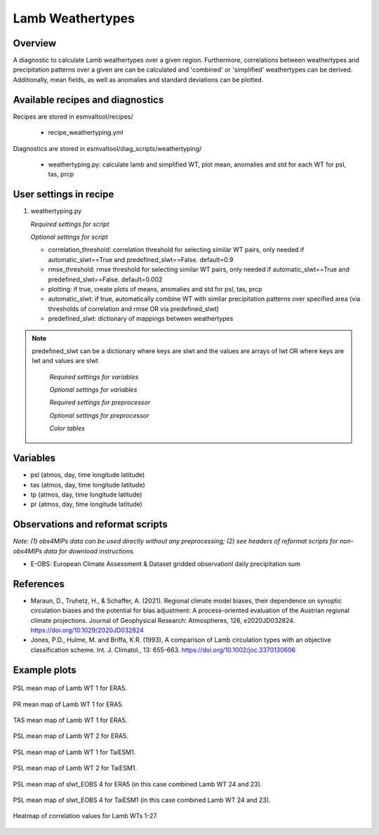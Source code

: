 .. _recipes_weathertyping:

Lamb Weathertypes
=====

Overview
--------

A diagnostic to calculate Lamb weathertypes over a given region. Furthermore, 
correlations between weathertypes and precipitation patterns over a given are can be calculated 
and 'combined' or 'simplified' weathertypes can be derived. Additionally, mean fields, as well as
anomalies and standard deviations can be plotted.


Available recipes and diagnostics
---------------------------------

Recipes are stored in esmvaltool/recipes/

    * recipe_weathertyping.yml

Diagnostics are stored in esmvaltool/diag_scripts/weathertyping/

    * weathertyping.py: calculate lamb and simplified WT, plot mean, anomalies and std for each WT for psl, tas, prcp


User settings in recipe
-----------------------

#. weathertyping.py

   *Required settings for script*

   *Optional settings for script*

   * correlation_threshold: correlation threshold for selecting similar WT pairs, only needed if automatic_slwt==True and predefined_slwt==False. default=0.9
   * rmse_threshold: rmse threshold for selecting similar WT pairs, only needed if automatic_slwt==True and predefined_slwt==False. default=0.002
   * plotting: if true, create plots of means, anomalies and std for psl, tas, prcp
   * automatic_slwt: if true, automatically combine WT with similar precipitation patterns over specified area (via thresholds of correlation and rmse OR via predefined_slwt)
   * predefined_slwt: dictionary of mappings between weathertypes

.. note::

  predefined_slwt can be a dictionary where keys are slwt and the values are arrays of lwt OR where keys are lwt and values are slwt

   *Required settings for variables*

   *Optional settings for variables*

   *Required settings for preprocessor*

   *Optional settings for preprocessor*

   *Color tables*


Variables
---------

* psl (atmos, day, time longitude latitude)
* tas (atmos, day, time longitude latitude)
* tp (atmos, day, time longitude latitude)
* pr (atmos, day, time longitude latitude)


Observations and reformat scripts
---------------------------------

*Note: (1) obs4MIPs data can be used directly without any preprocessing;
(2) see headers of reformat scripts for non-obs4MIPs data for download
instructions.*

* E-OBS: European Climate Assessment & Dataset gridded observationl daily precipitation sum

References
----------

* Maraun, D., Truhetz, H., & Schaffer, A. (2021). Regional climate model biases, their dependence on synoptic circulation biases and the potential for bias adjustment: A process-oriented evaluation of the Austrian regional climate projections. Journal of Geophysical Research: Atmospheres, 126, e2020JD032824. https://doi.org/10.1029/2020JD032824 
* Jones, P.D., Hulme, M. and Briffa, K.R. (1993), A comparison of Lamb circulation types with an objective classification scheme. Int. J. Climatol., 13: 655-663. https://doi.org/10.1002/joc.3370130606

Example plots
-------------

.. _fig_weathertyping_1:
.. figure::  /recipes/figures/weathertyping/lwt_1_ERA5_psl_mean.png
   :align:   center

   PSL mean map of Lamb WT 1 for ERA5.

.. _fig_weathertyping_2:
.. figure::  /recipes/figures/weathertyping/lwt_1_ERA5_pr_mean.png
   :align:   center

   PR mean map of Lamb WT 1 for ERA5.

.. _fig_weathertyping_3:
.. figure::  /recipes/figures/weathertyping/lwt_1_ERA5_tas_mean.png
   :align:   center

   TAS mean map of Lamb WT 1 for ERA5.

.. _fig_weathertyping_4:
.. figure::  /recipes/figures/weathertyping/lwt_2_ERA5_psl_mean.png
   :align:   center

   PSL mean map of Lamb WT 2 for ERA5.

.. _fig_weathertyping_5:
.. figure::  /recipes/figures/weathertyping/lwt_1_TaiESM1_psl_mean.png
   :align:   center

   PSL mean map of Lamb WT 1 for TaiESM1.

.. _fig_weathertyping_6:
.. figure::  /recipes/figures/weathertyping/lwt_2_TaiESM1_psl_mean.png
   :align:   center

   PSL mean map of Lamb WT 2 for TaiESM1.

.. _fig_weathertyping_7:
.. figure::  /recipes/figures/weathertyping/slwt_EOBS_4_ERA5_psl_mean.png
   :align:   center

   PSL mean map of slwt_EOBS 4 for ERA5 (in this case combined Lamb WT 24 and 23).

.. _fig_weathertyping_8:
.. figure::  /recipes/figures/weathertyping/slwt_EOBS_4_TaiESM1_psl_mean.png
   :align:   center

   PSL mean map of slwt_EOBS 4 for TaiESM1 (in this case combined Lamb WT 24 and 23).

.. _fig_weathertyping_9:
.. figure::  /recipes/figures/weathertyping/correlation_matrix_E-OBS.png
   :align:   center

   Heatmap of correlation values for Lamb WTs 1-27.
